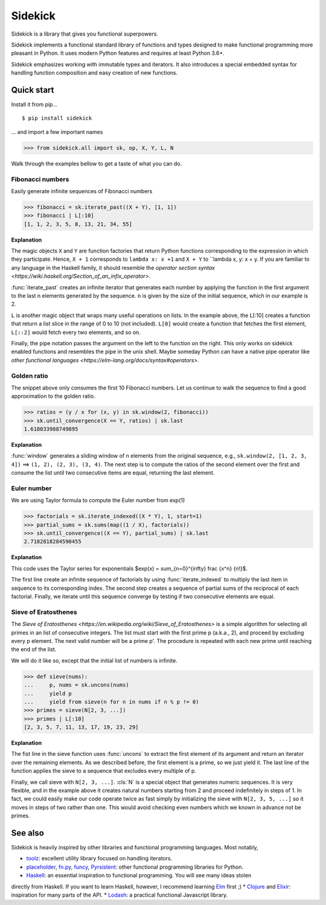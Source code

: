 ========
Sidekick
========

Sidekick is a library that gives you functional superpowers.

.. image:: https://travis-ci.org/fabiommendes/sidekick.svg?branch=master
    :target: https://travis-ci.org/fabiommendes/sidekick
.. image:: https://codecov.io/gh/fabiommendes/sidekick/branch/master/graph/badge.svg?
    :target: https://codecov.io/gh/fabiommendes/sidekick
.. image:: https://codeclimate.com/github/fabiommendes/sidekick/badges/gpa.svg?
    :target: https://codeclimate.com/github/fabiommendes/sidekick
.. image:: https://codeclimate.com/github/fabiommendes/sidekick/badges/issue_count.svg?
    :target: https://codeclimate.com/github/fabiommendes/sidekick
.. module:: sidekick


Sidekick implements a functional standard library of functions and types designed
to make functional programming more pleasant in Python. It uses modern Python
features and requires at least Python 3.6+.

Sidekick emphasizes working with immutable types and iterators. It also
introduces a special embedded syntax for handling function composition and
easy creation of new functions.



Quick start
===========

Install it from pip...

::

    $ pip install sidekick

... and import a few important names

>>> from sidekick.all import sk, op, X, Y, L, N

Walk through the examples bellow to get a taste of what you can do.



Fibonacci numbers
-----------------

Easily generate infinite sequences of Fibonacci numbers

>>> fibonacci = sk.iterate_past((X + Y), [1, 1])
>>> fibonacci | L[:10]
[1, 1, 2, 3, 5, 8, 13, 21, 34, 55]

**Explanation**

The magic objects ``X`` and ``Y`` are function factories that return Python
functions corresponding to the expression in which they participate. Hence,
``X + 1`` corresponds to ``lambda x: x +1`` and ``X + Y`` to ``lambda x, y: x + y.
If you are familiar to any language in the Haskell family, it should resemble
the `operator section syntax <https://wiki.haskell.org/Section_of_an_infix_operator>`.

:func:`iterate_past` creates an infinite iterator that generates each number
by applying the function in the first argument to the last n elements generated
by the sequence. ``n`` is given by the size of the initial sequence, which in
our example is 2.

``L`` is another magic object that wraps many useful operations on lists.
In the example above, the L[:10] creates a function that return a list slice
in the range of 0 to 10 (not included). ``L[0]`` would create a function that fetches
the first element, ``L[::2]`` would fetch every two elements, and so on.

Finally, the pipe notation passes the argument on the left to the function on
the right. This only works on sidekick enabled functions and resembles
the pipe in the unix shell. Maybe someday Python can have a native pipe operator
like `other functional languages <https://elm-lang.org/docs/syntax#operators>`.



Golden ratio
------------

The snippet above only consumes the first 10 Fibonacci numbers. Let us continue
to walk the sequence to find a good approximation to the golden ratio.

>>> ratios = (y / x for (x, y) in sk.window(2, fibonacci))
>>> sk.until_convergence(X == Y, ratios) | sk.last
1.618033988749895

**Explanation**

:func:`window` generates a sliding window of n elements from the
original sequence, e.g., ``sk.window(2, [1, 2, 3, 4])`` ==> ``(1, 2), (2, 3), (3, 4)``.
The next step is to compute the ratios of the second element over the first
and consume the list until two consecutive items are equal,
returning the last element.



Euler number
------------

We are using Taylor formula to compute the Euler number from exp(1)

>>> factorials = sk.iterate_indexed((X * Y), 1, start=1)
>>> partial_sums = sk.sums(map((1 / X), factorials))
>>> sk.until_convergence((X == Y), partial_sums) | sk.last
2.7182818284590455

**Explanation**

This code uses the Taylor series for exponentials $\exp(x) = \sum_{n=0}^{\infty} \frac {x^n} {n!}$.

The first line create an infinite sequence of factorials by using :func:`iterate_indexed`
to multiply the last item in sequence to its corresponding index. The second
step creates a sequence of partial sums of the reciprocal of each
factorial. Finally, we iterate until this sequence converge by testing if two
consecutive elements are equal.



Sieve of Eratosthenes
---------------------

The `Sieve of Eratosthenes <https://en.wikipedia.org/wiki/Sieve_of_Eratosthenes>`
is a simple algorithm for selecting all primes in an list of consecutive integers.
The list must start with the first prime p (a.k.a., 2), and proceed by excluding
every p element. The next valid number will be a prime p'. The
procedure is repeated with each new prime until reaching the end of the list.

We will do it like so, except that the initial list of numbers is infinite.

>>> def sieve(nums):
...     p, nums = sk.uncons(nums)
...     yield p
...     yield from sieve(n for n in nums if n % p != 0)
>>> primes = sieve(N[2, 3, ...])
>>> primes | L[:10]
[2, 3, 5, 7, 11, 13, 17, 19, 23, 29]

**Explanation**

The fist line in the sieve function uses :func:`uncons` to extract the first
element of its argument and return an iterator over the remaining elements. As we
described before, the first element is a prime, so we just yield it. The
last line of the function applies the sieve to a sequence that excludes every
multiple of p.

Finally, we call sieve with ``N[2, 3, ...]``. :cls:`N` is a special object that
generates numeric sequences. It is very flexible, and in the example above it
creates natural numbers starting from 2 and proceed indefinitely in steps
of 1. In fact, we could easily make our code operate twice as fast simply
by initializing the sieve with ``N[2, 3, 5, ...]`` so it moves in steps of two
rather than one. This would avoid checking even numbers which we known in
advance not be primes.



See also
========

Sidekick is heavily inspired by other libraries and functional programming
languages. Most notably,

* `toolz`_: excellent utility library focused on handling iterators.
* `placeholder`_, `fn.py`_, `funcy`_, `Pyrsistent`_: other functional programming libraries for Python.
* `Haskell`_: an essential inspiration to functional programming. You will see many ideas stolen
directly from Haskell. If you want to learn Haskell, however, I recommend learning `Elm`_ first ;)
* `Clojure`_ and `Elixir`_: inspiration for many parts of the API.
* `Lodash`_: a practical functional Javascript library.


.. _toolz: https://toolz.readthedocs.io/en/latest/
.. _placeholder: https://placeholder.readthedocs.io/en/latest/
.. _fn.py: https://pypi.org/project/fn/
.. _funcy: https://funcy.readthedocs.io/en/latest/
.. _Pyrsistent: https://pyrsistent.readthedocs.io/en/latest/
.. _Haskell: http://hackage.haskell.org/package/base-4.12.0.0/docs/Data-Data.html
.. _Elm: https://elm-lang.org/
.. _Clojure: https://clojuredocs.org/clojure.core
.. _Elixir: https://hexdocs.pm/elixir/Kernel.html
.. _Lodash: https://lodash.com/